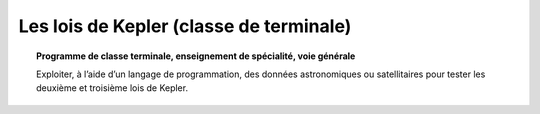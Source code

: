 ========================================
Les lois de Kepler (classe de terminale)
========================================

.. topic:: Programme de classe terminale, enseignement de spécialité, voie générale

   Exploiter, à l’aide d’un langage de programmation, des données astronomiques ou satellitaires pour tester les deuxième et troisième lois de Kepler.
